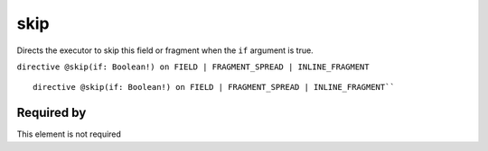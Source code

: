 skip
====

Directs the executor to skip this field or fragment when the ``if`` argument is true.


``directive @skip(if: Boolean!) on FIELD | FRAGMENT_SPREAD | INLINE_FRAGMENT``

::
  
  directive @skip(if: Boolean!) on FIELD | FRAGMENT_SPREAD | INLINE_FRAGMENT``

Required by
-----------

This element is not required
